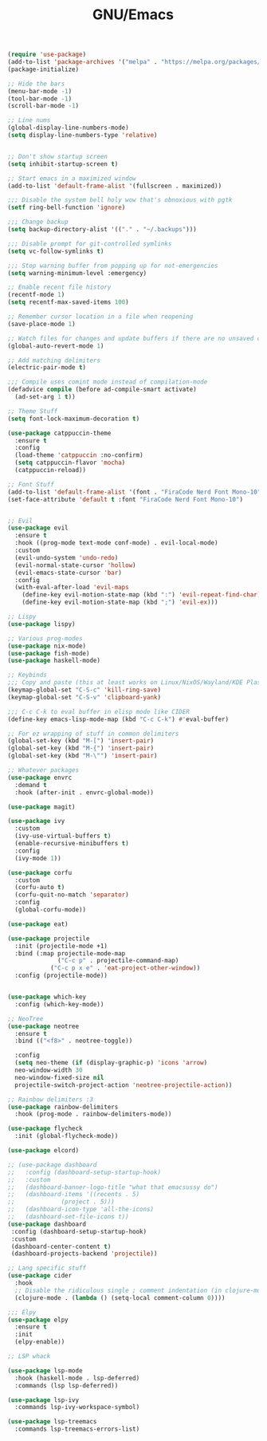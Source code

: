 #+TITLE: GNU/Emacs
#+STARTUP: overview
#+PROPERTY: header-args:emacs-lisp :tangle yes :results none

#+begin_src emacs-lisp
  (require 'use-package)
  (add-to-list 'package-archives '("melpa" . "https://melpa.org/packages/") t)
  (package-initialize)
#+end_src

 
#+begin_src emacs-lisp
  ;; Hide the bars
  (menu-bar-mode -1)
  (tool-bar-mode -1)
  (scroll-bar-mode -1)

  ;; Line nums
  (global-display-line-numbers-mode)
  (setq display-line-numbers-type 'relative)


  ;; Don't show startup screen
  (setq inhibit-startup-screen t)

  ;; Start emacs in a maximized window
  (add-to-list 'default-frame-alist '(fullscreen . maximized))

  ;;; Disable the system bell holy wow that's obnoxious with pgtk
  (setf ring-bell-function 'ignore)

  ;;; Change backup
  (setq backup-directory-alist '(("." . "~/.backups")))

  ;;; Disable prompt for git-controlled symlinks
  (setq vc-follow-symlinks t)

  ;;; Stop warning buffer from popping up for not-emergencies
  (setq warning-minimum-level :emergency)

  ;; Enable recent file history
  (recentf-mode 1)
  (setq recentf-max-saved-items 100)

  ;; Remember cursor location in a file when reopening
  (save-place-mode 1)

  ;; Watch files for changes and update buffers if there are no unsaved changes
  (global-auto-revert-mode 1)

  ;; Add matching delimiters
  (electric-pair-mode t)

  ;;; Compile uses comint mode instead of compilation-mode
  (defadvice compile (before ad-compile-smart activate)
    (ad-set-arg 1 t))
#+end_src

#+begin_src emacs-lisp
  ;; Theme Stuff
  (setq font-lock-maximum-decoration t)

  (use-package catppuccin-theme
    :ensure t
    :config
    (load-theme 'catppuccin :no-confirm)
    (setq catppuccin-flavor 'mocha)
    (catppuccin-reload))

  ;; Font Stuff
  (add-to-list 'default-frame-alist '(font . "FiraCode Nerd Font Mono-10"))
  (set-face-attribute 'default t :font "FiraCode Nerd Font Mono-10")
#+end_src

#+begin_src emacs-lisp

  ;; Evil
  (use-package evil
    :ensure t
    :hook ((prog-mode text-mode conf-mode) . evil-local-mode)
    :custom
    (evil-undo-system 'undo-redo)
    (evil-normal-state-cursor 'hollow)
    (evil-emacs-state-cursor 'bar)
    :config
    (with-eval-after-load 'evil-maps
      (define-key evil-motion-state-map (kbd ":") 'evil-repeat-find-char)
      (define-key evil-motion-state-map (kbd ";") 'evil-ex)))

  ;; Lispy
  (use-package lispy)
  
#+end_src

#+begin_src emacs-lisp
  ;; Various prog-modes
  (use-package nix-mode)
  (use-package fish-mode)
  (use-package haskell-mode)
#+end_src

#+begin_src emacs-lisp
  ;; Keybinds
  ;;; Copy and paste (this at least works on Linux/NixOS/Wayland/KDE Plasma 6 for most part)
  (keymap-global-set "C-S-c" 'kill-ring-save)
  (keymap-global-set "C-S-v" 'clipboard-yank)

  ;;; C-c C-k to eval buffer in elisp mode like CIDER
  (define-key emacs-lisp-mode-map (kbd "C-c C-k") #'eval-buffer)

  ;; For ez wrapping of stuff in common delimiters
  (global-set-key (kbd "M-[") 'insert-pair)
  (global-set-key (kbd "M-{") 'insert-pair)
  (global-set-key (kbd "M-\"") 'insert-pair)

#+end_src

#+begin_src emacs-lisp
  ;; Whatever packages
  (use-package envrc
    :demand t
    :hook (after-init . envrc-global-mode))

  (use-package magit)

  (use-package ivy
    :custom
    (ivy-use-virtual-buffers t)
    (enable-recursive-minibuffers t)
    :config
    (ivy-mode 1))

  (use-package corfu
    :custom
    (corfu-auto t)
    (corfu-quit-no-match 'separator)
    :config
    (global-corfu-mode))

  (use-package eat)

  (use-package projectile
    :init (projectile-mode +1)
    :bind (:map projectile-mode-map
                ("C-c p" . projectile-command-map)
    	      ("C-c p x e" . 'eat-project-other-window))
    :config (projectile-mode))


  (use-package which-key
    :config (which-key-mode))

  ;; NeoTree
  (use-package neotree
    :ensure t
    :bind (("<f8>" . neotree-toggle))

    :config
    (setq neo-theme (if (display-graphic-p) 'icons 'arrow)
  	neo-window-width 30
  	neo-window-fixed-size nil
  	projectile-switch-project-action 'neotree-projectile-action))

  ;; Rainbow delimiters :3
  (use-package rainbow-delimiters
    :hook (prog-mode . rainbow-delimiters-mode)) 

  (use-package flycheck
    :init (global-flycheck-mode))

  (use-package elcord)

  ;; (use-package dashboard
  ;;   :config (dashboard-setup-startup-hook)
  ;;   :custom
  ;;   (dashboard-banner-logo-title "what that emacsussy do")
  ;;   (dashboard-items '((recents . 5)
  ;; 		     (project . 5)))
  ;;   (dashboard-icon-type 'all-the-icons)
  ;;   (dashboard-set-file-icons t))
  (use-package dashboard
   :config (dashboard-setup-startup-hook)
   :custom
   (dashboard-center-content t)
   (dashboard-projects-backend 'projectile))
#+end_src

#+begin_src emacs-lisp
  ;; Lang specific stuff
  (use-package cider
    :hook
    ;; Disable the ridiculous single ; comment indentation (in clojure-mode)
    (clojure-mode . (lambda () (setq-local comment-column 0))))

  ;;; Elpy
  (use-package elpy
    :ensure t
    :init
    (elpy-enable))

#+end_src

#+begin_src emacs-lisp
  ;; LSP whack

  (use-package lsp-mode
    :hook (haskell-mode . lsp-deferred)
    :commands (lsp lsp-deferred))

  (use-package lsp-ivy
    :commands lsp-ivy-workspace-symbol)

  (use-package lsp-treemacs
    :commands lsp-treemacs-errors-list)

#+end_src

#+begin_src emacs-lisp

#+end_src
